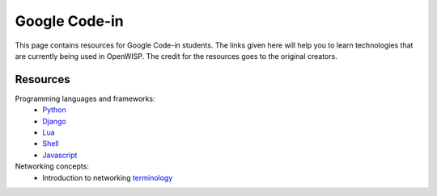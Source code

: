 Google Code-in
==============

This page contains resources for Google Code-in students. The links given here will help you to learn technologies that are currently being used in OpenWISP. The credit for the resources goes to the original creators.

*********
Resources
*********

Programming languages and frameworks:
	- `Python <http://www.diveintopython3.net/>`_
	- `Django <https://docs.djangoproject.com/en/1.11/>`_
	- `Lua <https://www.youtube.com/watch?v=iMacxZQMPXs/>`_
	- `Shell <https://www.youtube.com/watch?v=hwrnmQumtPw/>`_
	- `Javascript <https://www.tutorialspoint.com/javascript/>`_

Networking concepts:
	- Introduction to networking `terminology <https://goo.gl/YG3RLd>`_
